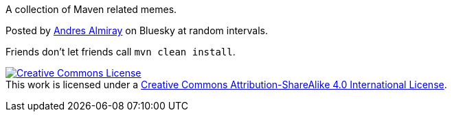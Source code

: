A collection of Maven related memes.

Posted by link:https://bsky.app/profile/andresalmiray.com[Andres Almiray] on Bluesky at random intervals.

Friends don't let friends call `mvn clean install`.

image:https://i.creativecommons.org/l/by-sa/4.0/88x31.png["Creative Commons License", link="http://creativecommons.org/licenses/by-sa/4.0/"] +
This work is licensed under a link:http://creativecommons.org/licenses/by-sa/4.0[Creative Commons Attribution-ShareAlike 4.0 International License].
